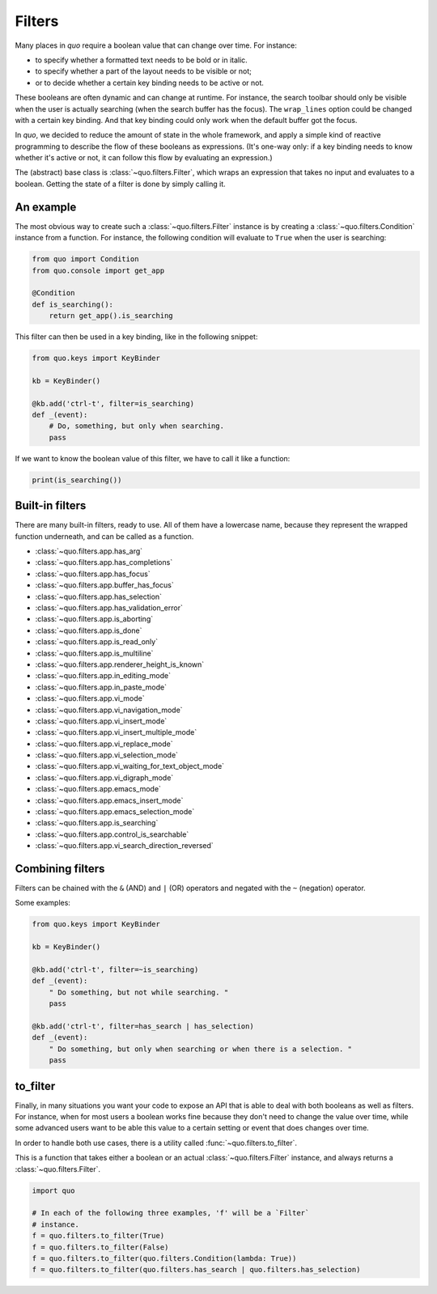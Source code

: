 .. _filters:

Filters
=========

Many places in `quo` require a boolean value that can change over
time. For instance:

- to specify whether a formatted text needs to be bold or in italic.
- to specify whether a part of the layout needs to be visible or not;
- or to decide whether a certain key binding needs to be active or not.

These booleans are often dynamic and can change at runtime. For instance, the
search toolbar should only be visible when the user is actually searching (when
the search buffer has the focus). The ``wrap_lines`` option could be changed
with a certain key binding. And that key binding could only work when the
default buffer got the focus.

In `quo`, we decided to reduce the amount of state in the whole
framework, and apply a simple kind of reactive programming to describe the flow
of these booleans as expressions. (It's one-way only: if a key binding needs to
know whether it's active or not, it can follow this flow by evaluating an
expression.)

The (abstract) base class is :class:`~quo.filters.Filter`, which
wraps an expression that takes no input and evaluates to a boolean. Getting the
state of a filter is done by simply calling it.


An example
----------

The most obvious way to create such a :class:`~quo.filters.Filter`
instance is by creating a :class:`~quo.filters.Condition` instance
from a function. For instance, the following condition will evaluate to ``True`` when the user is searching:

.. code:: python

    from quo import Condition
    from quo.console import get_app

    @Condition
    def is_searching():
        return get_app().is_searching

This filter can then be used in a key binding, like in the following snippet:

.. code:: python

    from quo.keys import KeyBinder

    kb = KeyBinder()

    @kb.add('ctrl-t', filter=is_searching)
    def _(event):
        # Do, something, but only when searching.
        pass

If we want to know the boolean value of this filter, we have to call it like a
function:

.. code:: python

    print(is_searching())


Built-in filters
----------------

There are many built-in filters, ready to use. All of them have a lowercase
name, because they represent the wrapped function underneath, and can be called
as a function.

- :class:`~quo.filters.app.has_arg`
- :class:`~quo.filters.app.has_completions`
- :class:`~quo.filters.app.has_focus`
- :class:`~quo.filters.app.buffer_has_focus`
- :class:`~quo.filters.app.has_selection`
- :class:`~quo.filters.app.has_validation_error`
- :class:`~quo.filters.app.is_aborting`
- :class:`~quo.filters.app.is_done`
- :class:`~quo.filters.app.is_read_only`
- :class:`~quo.filters.app.is_multiline`
- :class:`~quo.filters.app.renderer_height_is_known`
- :class:`~quo.filters.app.in_editing_mode`
- :class:`~quo.filters.app.in_paste_mode`

- :class:`~quo.filters.app.vi_mode`
- :class:`~quo.filters.app.vi_navigation_mode`
- :class:`~quo.filters.app.vi_insert_mode`
- :class:`~quo.filters.app.vi_insert_multiple_mode`
- :class:`~quo.filters.app.vi_replace_mode`
- :class:`~quo.filters.app.vi_selection_mode`
- :class:`~quo.filters.app.vi_waiting_for_text_object_mode`
- :class:`~quo.filters.app.vi_digraph_mode`

- :class:`~quo.filters.app.emacs_mode`
- :class:`~quo.filters.app.emacs_insert_mode`
- :class:`~quo.filters.app.emacs_selection_mode`

- :class:`~quo.filters.app.is_searching`
- :class:`~quo.filters.app.control_is_searchable`
- :class:`~quo.filters.app.vi_search_direction_reversed`


Combining filters
-----------------

Filters can be chained with the ``&`` (AND) and ``|`` (OR) operators and
negated with the ``~`` (negation) operator.

Some examples:

.. code:: python

    from quo.keys import KeyBinder

    kb = KeyBinder()

    @kb.add('ctrl-t', filter=~is_searching)
    def _(event):
        " Do something, but not while searching. "
        pass

    @kb.add('ctrl-t', filter=has_search | has_selection)
    def _(event):
        " Do something, but only when searching or when there is a selection. "
        pass


to_filter
---------

Finally, in many situations you want your code to expose an API that is able to
deal with both booleans as well as filters. For instance, when for most users a
boolean works fine because they don't need to change the value over time, while
some advanced users want to be able this value to a certain setting or event
that does changes over time.

In order to handle both use cases, there is a utility called
:func:`~quo.filters.to_filter`.

This is a function that takes
either a boolean or an actual :class:`~quo.filters.Filter`
instance, and always returns a :class:`~quo.filters.Filter`.

.. code:: python

    import quo

    # In each of the following three examples, 'f' will be a `Filter`
    # instance.
    f = quo.filters.to_filter(True)
    f = quo.filters.to_filter(False)
    f = quo.filters.to_filter(quo.filters.Condition(lambda: True))
    f = quo.filters.to_filter(quo.filters.has_search | quo.filters.has_selection)
